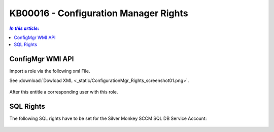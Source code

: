 KB00016 - Configuration Manager Rights
=========================================


.. contents:: `In this article:`
    :depth: 2
    :local:


ConfigMgr WMI API
--------------------------------------------------------------


Import a role via the following xml File.

See :download:`Dowload XML  <_static/ConfigurationMgr_Rights_screenshot01.png>`.

  .. image:: _static/ConfigurationMgr_Rights_screenshot01.png

After this entitle a corresponding user with this role.

SQL Rights
---------------------------------------------------------------

The following SQL rights have to be set for the Silver Monkey SCCM SQL DB Service Account:

 .. image:: _static/ConfigurationMgr_SQL_Rights_screenshot02.png

 .. image:: _static/ConfigurationMgr_SQL_Rights_screenshot03.png